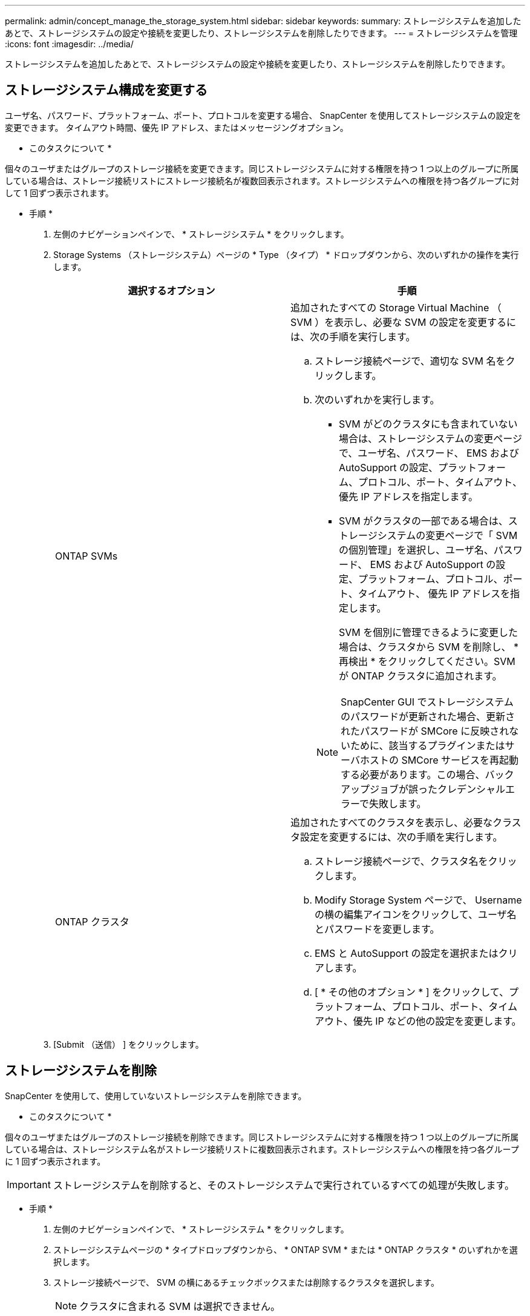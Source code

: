 ---
permalink: admin/concept_manage_the_storage_system.html 
sidebar: sidebar 
keywords:  
summary: ストレージシステムを追加したあとで、ストレージシステムの設定や接続を変更したり、ストレージシステムを削除したりできます。 
---
= ストレージシステムを管理
:icons: font
:imagesdir: ../media/


[role="lead"]
ストレージシステムを追加したあとで、ストレージシステムの設定や接続を変更したり、ストレージシステムを削除したりできます。



== ストレージシステム構成を変更する

ユーザ名、パスワード、プラットフォーム、ポート、プロトコルを変更する場合、 SnapCenter を使用してストレージシステムの設定を変更できます。 タイムアウト時間、優先 IP アドレス、またはメッセージングオプション。

* このタスクについて *

個々のユーザまたはグループのストレージ接続を変更できます。同じストレージシステムに対する権限を持つ 1 つ以上のグループに所属している場合は、ストレージ接続リストにストレージ接続名が複数回表示されます。ストレージシステムへの権限を持つ各グループに対して 1 回ずつ表示されます。

* 手順 *

. 左側のナビゲーションペインで、 * ストレージシステム * をクリックします。
. Storage Systems （ストレージシステム）ページの * Type （タイプ） * ドロップダウンから、次のいずれかの操作を実行します。
+
|===
| 選択するオプション | 手順 


 a| 
ONTAP SVMs
 a| 
追加されたすべての Storage Virtual Machine （ SVM ）を表示し、必要な SVM の設定を変更するには、次の手順を実行します。

.. ストレージ接続ページで、適切な SVM 名をクリックします。
.. 次のいずれかを実行します。
+
*** SVM がどのクラスタにも含まれていない場合は、ストレージシステムの変更ページで、ユーザ名、パスワード、 EMS および AutoSupport の設定、プラットフォーム、プロトコル、ポート、タイムアウト、 優先 IP アドレスを指定します。
*** SVM がクラスタの一部である場合は、ストレージシステムの変更ページで「 SVM の個別管理」を選択し、ユーザ名、パスワード、 EMS および AutoSupport の設定、プラットフォーム、プロトコル、ポート、タイムアウト、 優先 IP アドレスを指定します。
+
SVM を個別に管理できるように変更した場合は、クラスタから SVM を削除し、 * 再検出 * をクリックしてください。SVM が ONTAP クラスタに追加されます。

+

NOTE: SnapCenter GUI でストレージシステムのパスワードが更新された場合、更新されたパスワードが SMCore に反映されないために、該当するプラグインまたはサーバホストの SMCore サービスを再起動する必要があります。この場合、バックアップジョブが誤ったクレデンシャルエラーで失敗します。







 a| 
ONTAP クラスタ
 a| 
追加されたすべてのクラスタを表示し、必要なクラスタ設定を変更するには、次の手順を実行します。

.. ストレージ接続ページで、クラスタ名をクリックします。
.. Modify Storage System ページで、 Username の横の編集アイコンをクリックして、ユーザ名とパスワードを変更します。
.. EMS と AutoSupport の設定を選択またはクリアします。
.. [ * その他のオプション * ] をクリックして、プラットフォーム、プロトコル、ポート、タイムアウト、優先 IP などの他の設定を変更します。


|===
. [Submit （送信） ] をクリックします。




== ストレージシステムを削除

SnapCenter を使用して、使用していないストレージシステムを削除できます。

* このタスクについて *

個々のユーザまたはグループのストレージ接続を削除できます。同じストレージシステムに対する権限を持つ 1 つ以上のグループに所属している場合は、ストレージシステム名がストレージ接続リストに複数回表示されます。ストレージシステムへの権限を持つ各グループに 1 回ずつ表示されます。


IMPORTANT: ストレージシステムを削除すると、そのストレージシステムで実行されているすべての処理が失敗します。

* 手順 *

. 左側のナビゲーションペインで、 * ストレージシステム * をクリックします。
. ストレージシステムページの * タイプドロップダウンから、 * ONTAP SVM * または * ONTAP クラスタ * のいずれかを選択します。
. ストレージ接続ページで、 SVM の横にあるチェックボックスまたは削除するクラスタを選択します。
+

NOTE: クラスタに含まれる SVM は選択できません。

. [ 削除（ Delete ） ] をクリックします。
. Delete Storage System Connection Settings （ストレージシステム接続設定の削除）ページで、 * OK * をクリックします。
+

NOTE: ONTAP GUI を使用して ONTAP クラスタから SVM を削除した場合は、 SnapCenter GUI で * Rediscover* をクリックして SVM リストを更新します。


